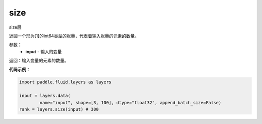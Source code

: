 .. _cn_api_fluid_layers_size:

size
-------------------------------

.. py:function:: paddle.fluid.layers.size(input)

size层

返回一个形为[1]的int64类型的张量，代表着输入张量的元素的数量。


参数：
    - **input** - 输入的变量


返回：输入变量的元素的数量。

**代码示例**：

.. code-block:: python

        import paddle.fluid.layers as layers

        input = layers.data(
                name="input", shape=[3, 100], dtype="float32", append_batch_size=False)
        rank = layers.size(input) # 300













